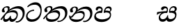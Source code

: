 SplineFontDB: 3.0
FontName: Experiment-Sinhala-Italic
FullName: Experiment-Sinhala-Italic
FamilyName: Experiment-Sinhala
Weight: Italic
Copyright: Copyright (c) 2015, Pathum Egodawatta
UComments: "2015-9-29: Created with FontForge (http://fontforge.org)"
Version: 0.001
ItalicAngle: 0
UnderlinePosition: -204
UnderlineWidth: 102
Ascent: 1536
Descent: 512
InvalidEm: 0
LayerCount: 4
Layer: 0 0 "Back" 1
Layer: 1 0 "Fore" 0
Layer: 2 0 "Back 3" 1
Layer: 3 0 "s1" 1
PreferredKerning: 4
XUID: [1021 779 -1439063335 14876943]
FSType: 0
OS2Version: 0
OS2_WeightWidthSlopeOnly: 0
OS2_UseTypoMetrics: 1
CreationTime: 1443542790
ModificationTime: 1457027593
PfmFamily: 17
TTFWeight: 400
TTFWidth: 5
LineGap: 250
VLineGap: 0
OS2TypoAscent: 1800
OS2TypoAOffset: 0
OS2TypoDescent: -512
OS2TypoDOffset: 0
OS2TypoLinegap: 250
OS2WinAscent: 1800
OS2WinAOffset: 0
OS2WinDescent: 100
OS2WinDOffset: 0
HheadAscent: 1595
HheadAOffset: 0
HheadDescent: -56
HheadDOffset: 0
OS2CapHeight: 0
OS2XHeight: 0
OS2Vendor: 'PfEd'
Lookup: 260 1 0 "'abvm' Above Base Mark in Thaana lookup 0" { "'abvm' Above Base Mark in Thaana lookup 0-1"  } ['abvm' ('thaa' <'dflt' > ) ]
MarkAttachClasses: 1
DEI: 91125
Encoding: sinhala_abhaya
Compacted: 1
UnicodeInterp: none
NameList: sinhala
DisplaySize: -96
AntiAlias: 1
FitToEm: 1
WinInfo: 0 8 2
BeginPrivate: 0
EndPrivate
Grid
-2048 1694 m 0
 4096 1694 l 1024
-2048 104 m 0
 4096 104 l 1024
-2048 133.120117188 m 0
 4096 133.120117188 l 1024
-2048 -40.9599609375 m 4
 4096 -40.9599609375 l 1028
-2048 980.9921875 m 0
 4096 980.9921875 l 1024
-2048 1104.89648438 m 0
 4096 1104.89648438 l 1024
-2048 1495.04003906 m 0
 4096 1495.04003906 l 1024
-2048 241.6640625 m 0
 4096 241.6640625 l 1024
-2048 934.297851562 m 0
 4096 934.297851562 l 1024
-2048 1411.48144531 m 0
 4096 1411.48144531 l 1024
EndSplineSet
AnchorClass2: "thn_ubufibi" "'abvm' Above Base Mark in Thaana lookup 0-1" 
BeginChars: 65592 9

StartChar: si_Tta
Encoding: 34 3495 0
GlifName: si_T_ta
Width: 1259
VWidth: 6
Flags: HMW
LayerCount: 4
Back
SplineSet
661 798 m 1
 511.845646209 766.826523847 250.873748861 657.733476412 250.873748861 383.955942351 c 0
 250.873748861 262.381519677 336.907423089 155.843871247 509.22476337 155.843871247 c 0
 909.460373971 155.843871247 1051.62229554 563.975566948 1051.62229554 881.533660598 c 0
 1051.62229554 1089.292174 980.753285582 1302.36192214 732.892548136 1302.36192214 c 0
 516.474047532 1302.36192214 373.240448184 1185.5734131 232 1018 c 1
 152 1096 l 1
 259.927808146 1233.4794699 472.699159768 1415.66275318 764.963357336 1415.66275318 c 0
 1105.74892523 1415.66275318 1222.36536381 1139.15350495 1222.36536381 854.879834845 c 0
 1222.36536381 366.673941937 984.272728827 -45.9741823118 483.947651077 -45.9741823118 c 0
 187.731690064 -45.9741823118 72 138.11446608 72 350 c 0
 72 650.168945312 328.47265625 863.678710938 653 900 c 1
 661 798 l 1
EndSplineSet
Fore
SplineSet
661 767 m 5
 501.845703125 785.826171875 180.874023438 657.733398438 180.874023438 383.956054688 c 0
 180.874023438 262.381835938 336.907226562 135.84375 509.224609375 135.84375 c 0
 909.459960938 135.84375 1131.62207031 484.975585938 1131.62207031 802.533203125 c 0
 1131.62207031 1010.29199219 980.752929688 1235.36230469 732.892578125 1235.36230469 c 0
 516.473632812 1235.36230469 343.240234375 1185.57324219 202 1038 c 1
 152 1096 l 1
 259.927808146 1233.4794699 482.69921875 1415.66308594 774.962890625 1415.66308594 c 0
 1115.74902344 1415.66308594 1222.36536381 1139.15350495 1222.36536381 854.879834845 c 0
 1222.36536381 366.673941937 984.272728827 -45.9741823118 483.947651077 -45.9741823118 c 0
 187.731690064 -45.9741823118 72 138.11446608 72 350 c 0
 72 650.168945312 328.47265625 833.678710938 653 870 c 1
 661 767 l 5
EndSplineSet
Layer: 2
Layer: 3
EndChar

StartChar: si_Pa
Encoding: 46 3508 1
GlifName: si_P_a
Width: 1396
VWidth: -24
Flags: HMW
LayerCount: 4
Back
SplineSet
552.453125 768 m 5
 627.915039062 679 l 17
 398.75390625 704.465820312 226.19140625 576.940429688 224.505859375 430 c 0
 222.37109375 243.907226562 419.41015625 155.779296875 629.940429688 156 c 0
 921.56640625 156.305664062 1164.92476614 228.519741574 1191.59570312 468.56640625 c 0
 1213.74414062 667.909179688 1018.81738281 747 775.068359375 677 c 1
 868.001953125 780 l 1
 1026.75 821.989257812 1340.48339844 785.182617188 1303.04492188 430.392578125 c 0
 1272.09511304 137.093146787 949.329101562 -42.341796875 590.84375 -42.341796875 c 0
 213.336914062 -42.341796875 68.6259765625 120.940429688 67.7255859375 326 c 0
 66.80078125 536.677734375 218.646484375 755.22265625 552.453125 768 c 5
884.91796875 721 m 1
 775.068359375 677 l 1
 755.299804688 940.750976562 918.889648438 1106 1129.49609375 1106 c 0
 1261.37988281 1106 1342.90527344 1027.25390625 1345.43652344 917.850585938 c 0
 1348.67138695 778.036340392 1261.51269531 710.952148438 1146.52441406 648 c 1
 1096.9140625 723 l 1
 1164.96972656 741.270507812 1205.24414062 821.334960938 1205.24414062 885.930664062 c 0
 1205.24414062 946.999023438 1172.34960938 1005 1095.56054688 1005 c 0
 979.896484375 1005 860.311523438 879.17578125 884.91796875 721 c 1
525.994140625 746 m 5
 554.717773438 754.965820312 589.489257812 809.7578125 589.489257812 864.615234375 c 0
 589.489257812 940.749023438 485.810546875 980.920898438 412.17578125 939 c 0
 291.930664062 795 l 0
 239.567382812 789.477539062 176.3515625 836.3359375 176.3515625 899.37109375 c 0
 176.3515625 1043.65820312 315.274414062 1106 426.49609375 1106 c 0
 564.346679688 1106 688.194335938 1016.6796875 688.194335938 888.385742188 c 0
 688.194335938 795.520507812 654.913085938 734.751953125 627.375976562 679 c 1
 525.994140625 746 l 5
EndSplineSet
Fore
SplineSet
562.453125 778 m 5
 627.915039062 619 l 17
 398.75390625 644.465820312 186.191365339 586.940430101 184.505859375 420 c 0
 182.626953125 233.904296875 439.41015625 135.6640625 649.940429688 136 c 0
 841.56640625 136.305664062 1194.92480469 208.51953125 1221.59570312 438.56640625 c 0
 1244.69436016 637.801309438 1018.81738281 697 775.068359375 627 c 1
 868.001953125 780 l 1
 1026.75 821.989257812 1340.48339844 785.182617188 1303.04492188 430.392578125 c 0
 1272.09511304 137.093146787 969.329101562 -62.341796875 610.84375 -62.341796875 c 0
 233.336914062 -62.341796875 68.6259765625 120.940429688 67.7255859375 326 c 0
 66.80078125 536.677734375 228.646484375 765.22265625 562.453125 778 c 5
884.91796875 691 m 1
 775.068359375 627 l 1
 755.299804688 890.750976562 908.889648438 1106 1129.49609375 1106 c 0
 1261.37988281 1106 1342.90527344 1027.25390625 1345.43652344 917.850585938 c 0
 1348.67138695 778.036340392 1261.51269531 710.952148438 1146.52441406 648 c 1
 1116.9140625 713 l 1
 1184.96972656 731.270507812 1235.24414062 731.334960938 1235.24414062 855.930664062 c 0
 1235.24414062 916.999023438 1182.34960938 975 1075.56054688 975 c 0
 929.896484375 975 860.311523438 849.17578125 884.91796875 691 c 1
535.994140625 756 m 5
 564.717773438 764.965820312 589.489257812 809.7578125 589.489257812 864.615234375 c 0
 589.489257812 940.749023438 515.810546875 970.920898438 382.17578125 949 c 0
 291.930664062 795 l 0
 239.567382812 789.477539062 176.3515625 836.3359375 176.3515625 899.37109375 c 0
 176.3515625 1043.65820312 315.274414062 1106 426.49609375 1106 c 0
 564.346679688 1106 688.194335938 1016.6796875 688.194335938 888.385742188 c 0
 688.194335938 795.520507812 654.913085938 674.751953125 627.375976562 619 c 1
 535.994140625 756 l 5
EndSplineSet
Layer: 2
Layer: 3
EndChar

StartChar: si_Va
Encoding: 55 3520 2
GlifName: si_V_a
Width: 2048
VWidth: 6
Flags: HM
LayerCount: 4
Back
SplineSet
550.912109375 612.3515625 m 5
 585.727539062 729.087890625 l 5
 585.727539062 729.087890625 528.383789062 856.064453125 321.536132812 856.064453125 c 4
 309.248046875 784.383789062 l 5
 206.84765625 786.431640625 l 5
 192.51171875 806.912109375 184.3203125 819.200195312 184.3203125 851.967773438 c 4
 184.3203125 929.4921875 256.005859375 969.009765625 389.120117188 966.65625 c 4
 526.370117188 964.23046875 692.223632812 884.736328125 688.127929688 712.704101562 c 4
 667.6484375 563.200195312 l 5
 550.912109375 612.3515625 l 5
667.6484375 563.200195312 m 5
 663.551757812 563.200195312 192.51171875 495.616210938 192.51171875 309.248046875 c 5
 196.608398438 186.368164062 321.540039062 124.349609375 561.15234375 122.879882812 c 4
 894.975585938 120.83203125 1019.90429688 438.272460938 1019.90429688 688.127929688 c 5
 1019.90429688 1036.28808594 899.072265625 1249.28027344 569.34375 1263.61621094 c 5
 399.360351562 1255.42382812 106.49609375 1142.78417969 100.3515625 1142.78417969 c 5
 67.583984375 1222.65625 l 4
 139.263671875 1290.24023438 395.265625 1389.42382812 571.391601562 1388.54394531 c 4
 980.9921875 1386.49609375 1187.83984375 1101.82421875 1187.83984375 677.887695312 c 4
 1187.83984375 251.904296875 974.84765625 -40.9599609375 573.440429688 -40.9599609375 c 4
 268.288085938 -40.9599609375 49.15234375 40.9599609375 49.15234375 278.528320312 c 4
 49.15234375 471.040039062 192.51171875 526.3359375 235.51953125 557.055664062 c 5
 550.912109375 616.448242188 l 5
 667.6484375 563.200195312 l 5
EndSplineSet
Fore
Layer: 2
Layer: 3
EndChar

StartChar: space
Encoding: 0 32 3
GlifName: space
Width: 420
VWidth: 0
Flags: HW
LayerCount: 4
Back
Fore
Layer: 2
Layer: 3
EndChar

StartChar: si_Ra
Encoding: 53 3515 4
GlifName: si_R_a
Width: 1180
VWidth: 30
Flags: HMW
LayerCount: 4
Back
Fore
Layer: 2
Layer: 3
EndChar

StartChar: si_Sa
Encoding: 58 3523 5
Width: 1592
VWidth: -24
Flags: HW
LayerCount: 4
Back
SplineSet
91.6943359375 707 m 1
 246.046875 740.989257812 636 777 824.463867188 769 c 1
 820.682617188 680 l 1
 606.682617188 678 l 0
 263 682 68.681640625 562 68.681640625 562 c 5
 91.6943359375 707 l 1
616.453125 705 m 1
 693.915039062 679 l 17
 583.114257812 667.467773438 338.217773438 505.838867188 345.879882812 314 c 0
 349.548828125 222.137695312 406.492292812 154.933226817 503.940429688 155 c 0
 620.743155519 155.080035289 752.892578125 231.115234375 808.802734375 403.287109375 c 1
 889.736328125 411 l 1
 872.337890625 244.7265625 945.913085938 156.08984375 1083.94042969 156 c 0
 1257.74611702 155.886867672 1374.24316406 277.321289062 1385.59570312 438.56640625 c 0
 1403.12848572 687.592247021 1202.81738281 756 959.068359375 676 c 1
 1042.00195312 784 l 1
 1220.75 835.989257812 1548.078125 793.694335938 1497.04492188 400.392578125 c 0
 1458.95435301 106.83687768 1273.32910156 -42.341796875 1024.84375 -42.341796875 c 0
 804.486328125 -42.341796875 750.69140625 73.716796875 771.934570312 221 c 1
 810 180.120117188 l 1
 761.408203125 52.6220703125 637.519192422 -68.2309971255 436.661132812 -40.77734375 c 0
 258.352402999 -16.4057747344 203.263160819 113.042045804 202.314000028 239.999996038 c 0
 200.483482006 484.846620724 419.037109375 668.068359375 616.453125 705 c 1
1062.91796875 725 m 1
 959.068359375 676 l 1
 939.299804688 969.750976562 1112.88964844 1106 1303.49609375 1106 c 0
 1439.37988281 1106 1527.07421875 1027.2578125 1529.43652344 907.850585938 c 0
 1532.40039062 758.030273438 1395.51269531 694.952148438 1340.52441406 662 c 1
 1250.9140625 717 l 1
 1368.96972656 755.270507812 1390.57894715 841.204901471 1389.24414062 895.930664062 c 0
 1388.24511719 936.889648438 1363.34960938 1002 1273.56054688 1002 c 0
 1133.82910156 1002 1058.21972656 872.846679688 1062.91796875 725 c 1
699.994140625 732 m 1
 728.717773438 750.965820312 780.489257812 809.7578125 780.489257812 874.615234375 c 0
 780.489257812 920.764648438 756.598441497 964.78513764 679 966.063476562 c 0
 644.053727566 966.639173437 606.17578125 939 606.17578125 939 c 0
 495.930664062 825 l 0
 433.567382812 819.477539062 370.3515625 856.3359375 370.3515625 919.37109375 c 0
 370.3515625 1043.65820312 509.274414062 1106 620.49609375 1106 c 0
 778.346679688 1106 879.194335938 1016.6796875 879.194335938 888.385742188 c 0
 879.194335938 795.520507812 848.913085938 733.751953125 821.375976562 679 c 1
 699.994140625 732 l 1
EndSplineSet
Fore
SplineSet
81.6943359375 677 m 1
 236.046875 710.989257812 636 757 824.463867188 749 c 1
 820.682617188 620 l 1
 606.682617188 658 l 0
 263 662 58.681640625 462 58.681640625 462 c 1
 81.6943359375 677 l 1
566.453125 705 m 1
 833.915039062 619 l 17
 653.114257812 687.467773438 268.217773438 505.838867188 305.879882812 294 c 0
 321.972398835 203.48408305 406.4921875 144.947265625 503.940429688 145 c 0
 650.743164062 145.080078125 802.892578125 261.115234375 828.802734375 433.287109375 c 1
 889.736328125 441 l 1
 872.337890625 274.7265625 908.335727189 170.40166096 1033.94042969 156 c 4
 1219.31955602 134.744686518 1388.84082031 247.69140625 1404.59570312 408.56640625 c 4
 1422.12890625 587.591796875 1202.81738281 666 959.068359375 626 c 1
 1042.00195312 754 l 5
 1230.75 815.989257812 1561.16113281 791.774414062 1497.04492188 400.392578125 c 4
 1448.95410156 106.836914062 1203.32910156 -52.341796875 984.84375 -42.341796875 c 4
 794.685401639 -33.6383141472 750.69140625 73.716796875 771.934570312 221 c 1
 810 180.120117188 l 1
 761.408203125 52.6220703125 637.519192422 -68.2309971255 436.661132812 -40.77734375 c 0
 258.352402999 -16.4057747344 210.008561226 113.271878551 202.314000028 239.999996038 c 0
 190.483482006 434.846620724 369.037109375 668.068359375 566.453125 705 c 1
1032.91796875 715 m 1
 959.068359375 626 l 1
 939.299804688 919.750976562 1112.88964844 1106 1303.49609375 1106 c 0
 1439.37988281 1106 1527.07421875 1027.2578125 1529.43652344 907.850585938 c 0
 1532.40039062 758.030273438 1395.51269531 694.952148438 1340.52441406 662 c 1
 1250.9140625 717 l 1
 1368.96972656 755.270507812 1380.57910156 841.205078125 1379.24414062 895.930664062 c 0
 1378.24511719 936.889648438 1353.34960938 1002 1263.56054688 1002 c 0
 1123.82910156 1002 1028.21972656 862.846679688 1032.91796875 715 c 1
739.994140625 682 m 1
 768.717773438 700.965820312 800.489257812 799.7578125 800.489257812 864.615234375 c 0
 800.489257812 910.764648438 756.598441497 964.78513764 679 966.063476562 c 0
 644.053727566 966.639173437 606.17578125 939 606.17578125 939 c 0
 495.930664062 825 l 0
 433.567382812 819.477539062 370.3515625 856.3359375 370.3515625 919.37109375 c 0
 370.3515625 1043.65820312 509.274414062 1106 620.49609375 1106 c 0
 778.346679688 1106 879.194335938 1016.6796875 879.194335938 888.385742188 c 0
 879.194335938 795.520507812 848.913085938 673.751953125 821.375976562 619 c 1
 739.994140625 682 l 1
EndSplineSet
Layer: 2
Layer: 3
EndChar

StartChar: si_Ka
Encoding: 21 3482 6
Width: 1859
VWidth: -24
Flags: HWO
LayerCount: 4
Back
SplineSet
51.5888671875 191 m 5
 187.017578125 381.1875 408.92578125 617.2578125 682 845 c 4
 821.831054688 961.618164062 1082.72363281 1109.78320312 1362 1111.68261719 c 4
 1767.35644531 1114.43945312 1833.87890625 773.6484375 1777.11816406 455.20703125 c 4
 1722.74804688 150.177734375 1499.91601562 -113.000976562 1219.49902344 -23.0009765625 c 5
 1238.66992188 62 l 4
 1478.70898438 12 1579.65625 200.15625 1622.96679688 392 c 4
 1679.00976562 635.77734375 1579.25976562 949.1640625 1228 938.041992188 c 4
 906.40234375 928.100585938 664 706 664 706 c 5
 472.272460938 581.521484375 431.819335938 514.484375 285.569335938 336 c 5
 114.772460938 140 l 5
 51.5888671875 191 l 5
404 482 m 5
 336.024414062 420.822265625 281.749023438 150.423828125 428.828125 153 c 4
 543 155 662.57421875 248.791015625 714.787109375 385.287109375 c 5
 799.736328125 395 l 5
 784.607421875 238.807617188 843.071289062 162.916015625 935.831054688 162.916015625 c 4
 1033.65722656 162.916015625 1158.82910156 240.587890625 1184.91210938 422 c 4
 1209.84375 595.40234375 1094.42675781 674.744140625 965 684.795898438 c 4
 785.569335938 698.73046875 586.969726562 628.623046875 447.93359375 531 c 5
 515.795898438 612 l 5
 537.75390625 647.139648438 688.96484375 784.54296875 980 785.780273438 c 4
 1188.65136719 786.66796875 1354.5859375 668.216796875 1320.328125 410 c 4
 1288.1484375 167.444335938 1139.62402344 -52.4404296875 845.623046875 -52.3330078125 c 4
 684.96484375 -52.2744140625 662.703125 97.771484375 700.719726562 200 c 5
 757 214.138671875 l 5
 724.634765625 142.169921875 621.819335938 -50.7841796875 395.275390625 -50.7841796875 c 4
 215.512695312 -50.7841796875 177.7890625 125.25390625 227.076171875 255.95703125 c 4
 251.065429688 319.57421875 326.956054688 429.064453125 362.400390625 470 c 4
 404 482 l 5
469 654 m 5
 538.7890625 711.862304688 619 780 619.802734375 906 c 28
 620 967 563.577148438 1030.27148438 452.173828125 998.771484375 c 4
 397.27734375 983.249023438 340.140625 919.627929688 337.915039062 867 c 5
 382.196289062 719.888671875 l 4
 349.758789062 672.698242188 274.44140625 654.228515625 234 664.51953125 c 4
 184.665039062 677.07421875 148.126953125 733.798828125 148.126953125 811.888671875 c 4
 148.126953125 944.076171875 293.09375 1094.96386719 490.858398438 1108.36816406 c 4
 672.004882812 1120.64648438 737 1009 730.831054688 918 c 4
 721.568359375 781.356445312 646.84375 756.60546875 603.904296875 695 c 4
 469 654 l 5
EndSplineSet
Fore
SplineSet
31.5888671875 141 m 1
 187.017578125 361.1875 367.564453125 588.861328125 612 795 c 1
 760.415039062 943.295898438 1082.72363281 1109.78320312 1362 1111.68261719 c 0
 1767.35644531 1114.43945312 1863.90684631 771.697130609 1797.11816406 455.20703125 c 0
 1732.74804688 150.177734375 1429.91601562 -163.000976562 1149.49902344 -73.0009765625 c 1
 1168.66992188 12 l 0
 1408.70898438 -38 1606.84680182 210.812202428 1652.96679688 402 c 0
 1719.00976562 675.77734375 1579.31738281 947.194335938 1228 938.041992188 c 0
 846.40234375 928.100585938 624 696 624 696 c 1
 482.272460938 571.521484375 441.819335938 514.484375 295.569335938 336 c 1
 104.772460938 90 l 1
 31.5888671875 141 l 1
404 473 m 1
 336.024414062 411.822265625 271.749023438 140.423828125 448.828125 143 c 0
 563.005859375 144.661132812 692.57421875 248.791015625 744.787109375 385.287109375 c 1
 799.736328125 395 l 1
 784.607421875 238.807617188 838.900390625 153.29296875 945.831054688 152.916015625 c 0
 1016.54394531 152.666992188 1178.82910156 210.587890625 1214.91210938 412 c 0
 1245.8046875 584.439453125 1094.42675781 644.744140625 965 654.795898438 c 0
 785.569335938 668.73046875 576.969726562 629.623046875 437.93359375 532 c 1
 515.795898438 622 l 1
 537.75390625 627.139648438 768.96484375 824.54296875 1030 805.780273438 c 0
 1238.11621094 790.821289062 1344.95507812 656.627929688 1300.328125 400 c 0
 1258.1484375 157.444335938 1059.62402344 -72.455078125 845.623046875 -52.3330078125 c 0
 705.583007812 -39.1650390625 662.703125 97.771484375 700.719726562 200 c 1
 757 214.138671875 l 1
 724.634765625 142.169921875 623.819335938 -50.7841796875 397.275390625 -50.7841796875 c 4
 217.512695312 -50.7841796875 204.7890625 145.25390625 254.076171875 275.95703125 c 0
 278.065429688 339.57421875 326.956054688 420.064453125 362.400390625 461 c 0
 404 473 l 1
453 631 m 1
 522.7890625 688.862304688 579 780 579.802734375 906 c 16
 579.977539062 960.072265625 555.663085938 1015.9296875 458 1015.97851562 c 0
 384.189450954 1016.01541832 310.69921875 962.845703125 307.915039062 897 c 1
 306.825195312 792.157226562 344.63671875 773.44140625 362.196289062 709.888671875 c 0
 372.34765625 673.147460938 321.239257812 654.010742188 274 649.83203125 c 0
 180.932617188 641.59765625 130.272460938 695.00390625 138.126953125 791.888671875 c 0
 148.126953125 915.235351562 277.703125 1066.36425781 473.858398438 1101.36816406 c 0
 654.063476562 1133.52539062 705.926757812 1058.94824219 710.831054688 988 c 0
 718.208984375 881.263671875 616.84375 786.60546875 573.904296875 725 c 0
 453 631 l 1
EndSplineSet
Layer: 2
SplineSet
41.5888671875 201 m 5
 177.017578125 391.1875 405.16015625 628.200195312 687 845 c 4
 882 995 1076.41503906 1108.15039062 1337.99414062 1105.37207031 c 4
 1779.0859375 1100.6875 1887.52832031 744.865234375 1834.11816406 445.20703125 c 4
 1759.19628906 24.8583984375 1499.91601562 -58.0009765625 1319.49902344 -58.0009765625 c 4
 1220.95898438 -58.0009765625 1181.26855469 -33 1181.26855469 -33 c 5
 1241.13769531 60 l 5
 1241.13769531 60 1261.59667969 45 1328.66992188 45 c 4
 1488.70898438 45 1599.6875 159.626953125 1649.96679688 344 c 4
 1730.72949219 640.15625 1597.55078125 951.07421875 1247.52832031 951.07421875 c 4
 941.673828125 951.07421875 664 676 664 676 c 5
 472.272460938 551.521484375 431.819335938 514.484375 285.569335938 336 c 5
 114.772460938 140 l 5
 41.5888671875 201 l 5
382 450 m 5
 342 414 316.669921875 350.982421875 316.669921875 301.555664062 c 4
 316.669921875 208.732421875 353.317382812 150.967773438 438.828125 153 c 4
 523 155 642.57421875 198.791015625 704.787109375 385.287109375 c 5
 799.736328125 385 l 4
 798.28515625 370.017578125 797.602539062 356.029296875 797.602539062 342.970703125 c 4
 797.602539062 188.352539062 881.790039062 162.916015625 935.831054688 162.916015625 c 4
 1033.65722656 162.916015625 1176.91210938 262.72265625 1176.91210938 426 c 4
 1176.91210938 596.620117188 1022.80175781 672.568359375 871.5546875 672.568359375 c 4
 748.768554688 672.568359375 649.190429688 648.62890625 532.93359375 587 c 5
 553.795898438 638 l 6
 571.534179688 666.38671875 730.046875 779.364257812 952.221679688 777.087890625 c 4
 1107.3984375 775.498046875 1320.328125 681.498046875 1320.328125 430 c 4
 1320.328125 185.319335938 1179.62402344 -52.4404296875 885.623046875 -52.3330078125 c 4
 732.389648438 -52.27734375 692.779296875 56.1708984375 692.779296875 136.487304688 c 4
 692.779296875 150.987304688 695.375 185.627929688 700.719726562 200 c 5
 757 214.138671875 l 5
 724.634765625 142.169921875 651.819335938 -50.7841796875 425.275390625 -50.7841796875 c 4
 245.512695312 -50.7841796875 177.7890625 125.25390625 227.076171875 255.95703125 c 4
 251.065429688 319.57421875 304.956054688 399.064453125 340.400390625 440 c 4
 382 450 l 5
451 647 m 5
 520.7890625 704.862304688 602.176757812 815.475585938 597.802734375 896 c 4
 594.444335938 957.833007812 538.20703125 1003.92578125 452.173828125 992.771484375 c 4
 378.359375 983.202148438 340.140625 919.627929688 337.915039062 867 c 5
 382.196289062 719.888671875 l 4
 349.758789062 672.698242188 270.44140625 654.228515625 230 664.51953125 c 4
 180.665039062 677.07421875 148.126953125 733.798828125 148.126953125 811.888671875 c 4
 148.126953125 944.076171875 254.2890625 1087.80859375 430.858398438 1112.36816406 c 4
 600.90625 1136.02050781 719.293945312 1060.21972656 720.831054688 938 c 4
 722.916015625 772.245117188 556.84375 706.60546875 513.904296875 645 c 4
 451 647 l 5
EndSplineSet
Layer: 3
EndChar

StartChar: si_Ta
Encoding: 40 3501 7
Width: 1869
VWidth: -24
Flags: HW
LayerCount: 4
Back
SplineSet
360 432 m 1
 278.33751593 231.342132919 414.661429883 147.207927555 645.999994585 148.918720853 c 0
 873.926173393 150.604278898 1162.45393111 263.871294004 1166.91210938 496 c 0
 1168.95898438 602.561523438 1115.27148438 679.575195312 945 684.795898438 c 0
 761.427197025 690.424434006 569.82421875 608.623046875 427.93359375 511 c 1
 505.795898438 609 l 5
 527.75390625 644.139648438 678.964304509 774.619043147 970 775.780273438 c 0
 1151.1171875 776.502929688 1303.11405736 700.133169509 1300.328125 470 c 0
 1296.79696849 178.307261948 1006.83300781 -53.0673828125 585.623046875 -52.3330078125 c 0
 372.274414062 -51.9609375 225.152439607 51.8433403095 227.076171875 205.95703125 c 0
 228.456054688 316.501953125 307.247070312 376.202148438 308.400390625 380 c 0
 360 432 l 1
41.5888671875 191 m 1
 177.017578125 381.1875 398.92578125 617.2578125 672 845 c 0
 811.831054688 961.618164062 1072.72363281 1109.78320312 1352 1111.68261719 c 0
 1757.35644531 1114.43945312 1803.87890625 773.6484375 1747.11816406 455.20703125 c 0
 1692.74804688 150.177734375 1419.91601562 -113.000976562 1139.49902344 -23.0009765625 c 1
 1158.66992188 62 l 0
 1398.70898438 12 1549.65625 200.15625 1592.96679688 392 c 0
 1649.00976562 635.77734375 1569.25976562 949.1640625 1218 938.041992188 c 0
 896.40234375 928.100585938 654 708 654 708 c 1
 512.272460938 583.521484375 421.819335938 514.484375 275.569335938 336 c 1
 104.772460938 140 l 1
 41.5888671875 191 l 1
459 654 m 1
 528.7890625 711.862304688 609 780 609.802734375 906 c 24
 610 967 553.577148438 1030.27148438 442.173828125 998.771484375 c 0
 387.27734375 983.249023438 330.140625 919.627929688 327.915039062 867 c 1
 372.196289062 719.888671875 l 0
 339.758789062 672.698242188 264.44140625 654.228515625 224 664.51953125 c 0
 174.665039062 677.07421875 138.126953125 733.798828125 138.126953125 811.888671875 c 0
 138.126953125 944.076171875 283.09375 1094.96386719 480.858398438 1108.36816406 c 0
 662.004882812 1120.64648438 727 1009 720.831054688 918 c 0
 711.568359375 781.356445312 636.84375 756.60546875 593.904296875 695 c 0
 459 654 l 1
EndSplineSet
Fore
SplineSet
360 432 m 1
 278.337890625 231.341796875 445.284124873 145.962090478 676 128.918945312 c 0
 923.92578125 110.604492188 1132.45410156 218.87109375 1176.91210938 396 c 0
 1202.85839844 499.375 1140.98500517 624.492130466 942 644.795898438 c 0
 747.671113197 664.624571581 529.82421875 588.623046875 387.93359375 491 c 1
 465.795898438 569 l 1
 487.75390625 604.139648438 754.963867188 796.619140625 1001 807.780273438 c 0
 1181.93232843 815.988050582 1340.05204394 685.480169505 1280.328125 420 c 0
 1215.18063249 130.411378526 1006.83300781 -53.0673828125 615.623046875 -52.3330078125 c 0
 402.274465529 -51.9325122217 255.15234375 61.84375 257.076171875 215.95703125 c 0
 258.456054688 326.501953125 337.247070312 426.202148438 338.400390625 430 c 0
 360 432 l 1
41.5888671875 191 m 1
 177.017578125 381.1875 398.92578125 617.2578125 672 845 c 0
 811.831054688 961.618164062 1102.72558594 1109.515625 1382 1111.68261719 c 0
 1737.35644531 1114.43945312 1873.87890625 853.6484375 1817.11816406 495.20703125 c 0
 1768.65796938 189.183190469 1399.91601562 -123.000976562 1089.49902344 -53.0009765625 c 1
 1108.66992188 32 l 0
 1358.70898438 -28 1592.06120945 192.03039966 1642.96679688 402 c 0
 1712.18851326 687.51789419 1599.25976562 949.1640625 1248 938.041992188 c 0
 926.40234375 928.100585938 654 708 654 708 c 1
 512.272460938 583.521484375 421.819335938 514.484375 275.569335938 336 c 1
 104.772460938 140 l 1
 41.5888671875 191 l 1
459 654 m 1
 528.7890625 711.862304688 619 780 619.802734375 906 c 24
 620 967 554.768554688 1051.703125 442.173828125 1024.77148438 c 0
 377.27734375 1009.24902344 320.140625 949.627929688 317.915039062 897 c 1
 372.196289062 719.888671875 l 0
 339.758789062 672.698242188 264.44140625 654.228515625 224 664.51953125 c 0
 174.665039062 677.07421875 138.126953125 733.798828125 138.126953125 811.888671875 c 0
 138.126953125 944.076171875 284.627929688 1090.36523438 480.858398438 1118.36816406 c 0
 665.004882812 1144.64648438 730.338867188 1059.20800781 730.831054688 968 c 0
 731.568359375 831.356445312 616.84375 756.60546875 573.904296875 695 c 0
 459 654 l 1
EndSplineSet
Layer: 2
Layer: 3
EndChar

StartChar: si_Na
Encoding: 44 3505 8
Width: 1837
VWidth: -24
Flags: HW
LayerCount: 4
Back
SplineSet
132.588867188 391 m 1
 200.530273438 249.60546875 403.442028711 606.703756336 620 807.156514668 c 1
 633.964579414 820.082561425 649.779733689 811.138049382 663 825 c 0
 802.831054688 971.618164062 1063.72363281 1105.78320312 1343 1107.68261719 c 0
 1748.35644531 1110.43945312 1795.87890625 773.6484375 1739.11816406 455.20703125 c 0
 1684.74804688 150.177734375 1420.91601562 -113.000976562 1140.49902344 -23.0009765625 c 1
 1159.66992188 62 l 0
 1399.70898438 12 1540.90234375 200.328125 1584.96679688 392 c 0
 1641.00976562 635.77734375 1560.26855469 944.900390625 1209 934.041992188 c 0
 887.40234375 924.100585938 655 706 655 706 c 1
 456 506 293.38671875 185.655273438 156 281.6640625 c 5
 106.533203125 293.11328125 106.241210938 363.737304688 132.588867188 391 c 1
128 442 m 1
 134.117854027 197.647129319 399.483694055 159.299222006 577.999993616 162.031767063 c 0
 820.862631445 165.749260101 1090.52685633 287.66999211 1094.91210938 516 c 0
 1096.95870125 622.561316773 1033.27140025 679.575079501 913 684.795898438 c 0
 729.507090737 692.600833872 557.824288713 588.623046875 415.93359375 491 c 1
 493.795898438 572 l 1
 515.75390625 607.139648438 646.96484375 774.475585938 938 775.780273438 c 0
 1099.1175829 776.50255077 1221.21284485 690.131386448 1218.328125 480 c 0
 1214.46105181 198.311138392 874.832856537 -53.0676794741 523.623046875 -52.3330078125 c 0
 310.274547293 -51.88671875 116.871721985 44.7630452616 55.076171875 275.95703125 c 0
 35.2320213876 350.199403744 46.400390625 430 46.400390625 430 c 0
 128 442 l 1
490 671 m 1
 535.132555645 724.324084712 587.063003429 826.746013071 587.802734375 906 c 0
 588.372070312 966.998046875 541.577148439 1030.27148437 430.173828125 998.771484375 c 0
 375.277460764 983.249186054 318.140625 919.627929688 315.915039062 867 c 1
 360.196289062 719.888671875 l 0
 327.758789062 672.698242188 252.441297913 654.228089892 212 664.51953125 c 0
 162.665039062 677.07421875 126.126953125 733.798828125 126.126953125 811.888671875 c 0
 126.126953125 954.076171875 270.680708594 1104.35137497 468.858398438 1108.36816406 c 0
 644.907622382 1111.9364396 707.22265625 998.505859375 690.831054688 898 c 0
 670.768471259 774.985346365 608.571863656 751.080314602 571.904296875 695 c 0
 490 671 l 1
EndSplineSet
Fore
SplineSet
132.588867188 391 m 1
 200.530273438 249.60546875 403.442028711 606.703756336 620 807.156514668 c 1
 633.964579414 820.082561425 649.298597536 811.613413924 663 825 c 0
 802.831054688 961.618164062 1033.72363281 1105.78320312 1313 1107.68261719 c 0
 1718.35644531 1110.43945312 1815.87890625 773.6484375 1759.11816406 455.20703125 c 0
 1704.74804688 150.177734375 1370.91601562 -133.000976562 1090.49902344 -43.0009765625 c 1
 1109.66992188 42 l 4
 1349.70898438 -8 1539.5078125 186.541015625 1594.96679688 392 c 0
 1662.33630604 641.583923824 1560.26855469 934.900390625 1209 934.041992188 c 0
 887.249683991 933.255727762 635 706 635 706 c 1
 436 506 303.38671875 185.655273438 156 281.6640625 c 1
 106.533203125 293.11328125 106.241210938 363.737304688 132.588867188 391 c 1
128 442 m 1
 134.117854027 177.647129319 360.095703125 147.052734375 578 132.032226562 c 0
 771.08984375 118.72265625 1073.52734375 150.669921875 1117.91210938 419 c 0
 1135.3055435 524.152780963 1053.27148438 619.575195312 903 624.795898438 c 0
 719.452148438 631.172851562 557.824288713 588.623046875 415.93359375 491 c 1
 493.795898438 572 l 1
 515.75390625 607.139648438 727.08984375 786.278320312 978 775.780273438 c 0
 1159.00195312 768.20703125 1224.90234375 659.497070312 1208.328125 450 c 0
 1184.4609375 148.311523438 914.833007812 -53.0673828125 563.623046875 -52.3330078125 c 0
 350.274414062 -51.88671875 136.872070312 44.7626953125 75.076171875 275.95703125 c 0
 55.232421875 350.19921875 66.400390625 430 66.400390625 430 c 0
 128 442 l 1
490 671 m 1
 535.132555645 724.324084712 577.063476562 826.74609375 577.802734375 906 c 0
 578.372070312 966.998046875 531.577148438 1060.27148438 420.173828125 1028.77148438 c 0
 365.27734375 1013.24902344 318.140625 959.627929688 315.915039062 867 c 1
 360.196289062 719.888671875 l 0
 327.758789062 672.698242188 252.441297913 654.228089892 212 664.51953125 c 0
 162.665039062 677.07421875 126.126953125 733.798828125 126.126953125 811.888671875 c 0
 126.126953125 954.076171875 280.719726562 1102.75878906 478.858398438 1108.36816406 c 0
 604.907226562 1111.93652344 707.22265625 1058.50585938 710.831054688 958 c 0
 715.302734375 833.440429688 608.571863656 751.080314602 571.904296875 695 c 0
 490 671 l 1
EndSplineSet
Layer: 2
Layer: 3
EndChar
EndChars
EndSplineFont
